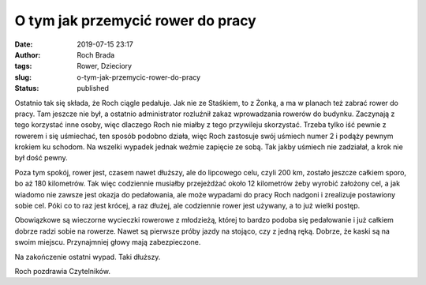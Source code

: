 O tym jak przemycić rower do pracy
##################################
:date: 2019-07-15 23:17
:author: Roch Brada
:tags: Rower, Dzieciory
:slug: o-tym-jak-przemycic-rower-do-pracy
:status: published

| Ostatnio tak się składa, że Roch ciągle pedałuje. Jak nie ze Staśkiem, to z Żonką, a ma w planach też zabrać rower do pracy. Tam jeszcze nie był, a ostatnio administrator rozluźnił zakaz wprowadzania rowerów do budynku. Zaczynają z tego korzystać inne osoby, więc dlaczego Roch nie miałby z tego przywileju skorzystać. Trzeba tylko iść pewnie z rowerem i się uśmiechać, ten sposób podobno działa, więc Roch zastosuje swój uśmiech numer 2 i podąży pewnym krokiem ku schodom. Na wszelki wypadek jednak weźmie zapięcie ze sobą. Tak jakby uśmiech nie zadziałał, a krok nie był dość pewny.

.. raw:: html

   <div>

.. raw:: html

   </div>

.. raw:: html

   <div>

Poza tym spokój, rower jest, czasem nawet dłuższy, ale do lipcowego celu, czyli 200 km, zostało jeszcze całkiem sporo, bo aż 180 kilometrów. Tak więc codziennie musiałby przejeżdżać około 12 kilometrów żeby wyrobić założony cel, a jak wiadomo nie zawsze jest okazja do pedałowania, ale może wypadami do pracy Roch nadgoni i zrealizuje postawiony sobie cel. Póki co to raz jest krócej, a raz dłużej, ale codziennie rower jest używany, a to już wielki postęp.

.. raw:: html

   </div>

.. raw:: html

   <div>

.. raw:: html

   </div>

.. raw:: html

   <div>

Obowiązkowe są wieczorne wycieczki rowerowe z młodzieżą, której to bardzo podoba się pedałowanie i już całkiem dobrze radzi sobie na rowerze. Nawet są pierwsze próby jazdy na stojąco, czy z jedną ręką. Dobrze, że kaski są na swoim miejscu. Przynajmniej głowy mają zabezpieczone. 

.. raw:: html

   </div>

.. raw:: html

   <div>

.. raw:: html

   </div>

.. raw:: html

   <div>

Na zakończenie ostatni wypad. Taki dłuższy.

.. raw:: html

   </div>

.. raw:: html

   <div>

.. raw:: html

   <div style="text-align: center;">

.. raw:: html

   <iframe allowtransparency="true" frameborder="0" height="405" scrolling="no" src="https://www.strava.com/activities/2532295817/embed/51f07e35b22d915321ba0b9b9ca424e282fcf581" width="590">

.. raw:: html

   </iframe>

.. raw:: html

   </div>

.. raw:: html

   <div style="text-align: center;">

.. raw:: html

   </div>

.. raw:: html

   <div style="text-align: left;">

Roch pozdrawia Czytelników.

.. raw:: html

   </div>

.. raw:: html

   </div>

.. raw:: html

   </p>
